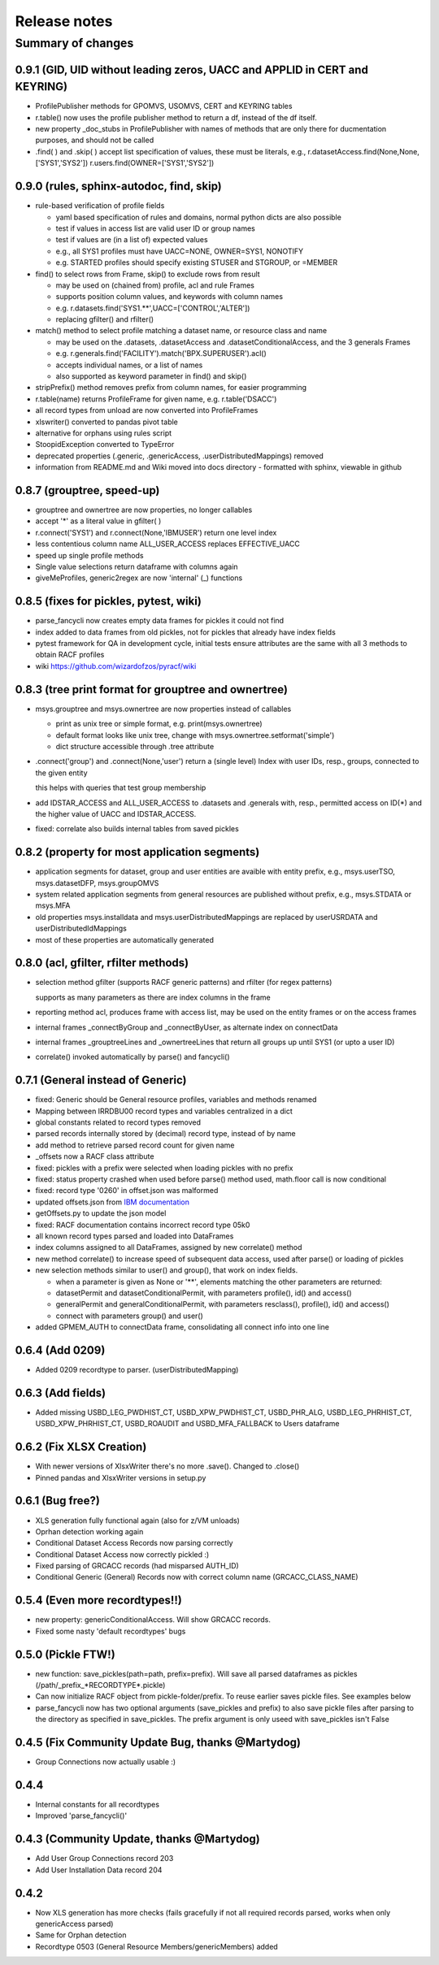 Release notes
=============

Summary of changes
------------------

0.9.1 (GID, UID without leading zeros, UACC and APPLID in CERT and KEYRING)
^^^^^^^^^^^^^^^^^^^^^^^^^^^^^^^^^^^^^^^^^^^^^^^^^^^^^^^^^^^^^^^^^^^^^^^^^^^

- ProfilePublisher methods for GPOMVS, USOMVS, CERT and KEYRING tables
- r.table() now uses the profile publisher method to return a df, instead of the df itself.
- new property _doc_stubs in ProfilePublisher with names of methods that are only there for ducmentation purposes, and should not be called

- .find( ) and .skip( ) accept list specification of values, these must be literals, e.g.,
  r.datasetAccess.find(None,None,['SYS1','SYS2'])
  r.users.find(OWNER=['SYS1','SYS2'])


0.9.0 (rules, sphinx-autodoc, find, skip)
^^^^^^^^^^^^^^^^^^^^^^^^^^^^^^^^^^^^^^^^^

- rule-based verification of profile fields

  - yaml based specification of rules and domains, normal python dicts are also possible
  - test if values in access list are valid user ID or group names
  - test if values are (in a list of) expected values
  - e.g., all SYS1 profiles must have UACC=NONE, OWNER=SYS1, NONOTIFY
  - e.g. STARTED profiles should specify existing STUSER and STGROUP, or =MEMBER

- find() to select rows from Frame, skip() to exclude rows from result

  - may be used on (chained from) profile, acl and rule Frames
  - supports position column values, and keywords with column names
  - e.g. r.datasets.find('SYS1.**',UACC=['CONTROL','ALTER'])
  - replacing gfilter() and rfilter()

- match() method to select profile matching a dataset name, or resource class and name

  - may be used on the .datasets, .datasetAccess and .datasetConditionalAccess, and the 3 generals Frames
  - e.g. r.generals.find('FACILITY').match('BPX.SUPERUSER').acl()
  - accepts individual names, or a list of names
  - also supported as keyword parameter in find() and skip()

- stripPrefix() method removes prefix from column names, for easier programming
- r.table(name) returns ProfileFrame for given name,  e.g. r.table('DSACC')
- all record types from unload are now converted into ProfileFrames
- xlswriter() converted to pandas pivot table
- alternative for orphans using rules script
- StoopidException converted to TypeError
- deprecated properties (.generic, .genericAccess, .userDistributedMappings) removed
- information from README.md and Wiki moved into docs directory
  - formatted with sphinx, viewable in github

0.8.7 (grouptree, speed-up)
^^^^^^^^^^^^^^^^^^^^^^^^^^^

- grouptree and ownertree are now properties, no longer callables
- accept '\*' as a literal value in gfilter( )
- r.connect('SYS1') and r.connect(None,'IBMUSER') return one level index
- less contentious column name ALL_USER_ACCESS replaces EFFECTIVE_UACC
- speed up single profile methods
- Single value selections return dataframe with columns again
- giveMeProfiles, generic2regex are now 'internal' (\_) functions


0.8.5 (fixes for pickles, pytest, wiki)
^^^^^^^^^^^^^^^^^^^^^^^^^^^^^^^^^^^^^^^

- parse_fancycli now creates empty data frames for pickles it could not find
- index added to data frames from old pickles, not for pickles that already have index fields
- pytest framework for QA in development cycle, initial tests ensure attributes are the same with all 3 methods to obtain RACF profiles
- wiki https://github.com/wizardofzos/pyracf/wiki

0.8.3 (tree print format for grouptree and ownertree)
^^^^^^^^^^^^^^^^^^^^^^^^^^^^^^^^^^^^^^^^^^^^^^^^^^^^^^

- msys.grouptree and msys.ownertree are now properties instead of callables

  - print as unix tree or simple format, e.g. print(msys.ownertree)
  - default format looks like unix tree, change with msys.ownertree.setformat('simple')
  - dict structure accessible through .tree attribute

- .connect('group') and .connect(None,'user') return a (single level) Index with user IDs, resp., groups, connected to the given entity

  this helps with queries that test group membership

- add IDSTAR\_ACCESS and ALL\_USER\_ACCESS to .datasets and .generals with, resp., permitted access on ID(\*) and the higher value of UACC and IDSTAR_ACCESS.
- fixed: correlate also builds internal tables from saved pickles

0.8.2 (property for most application segments)
^^^^^^^^^^^^^^^^^^^^^^^^^^^^^^^^^^^^^^^^^^^^^^

- application segments for dataset, group and user entities are avaible with entity prefix, e.g., msys.userTSO, msys.datasetDFP, msys.groupOMVS
- system related application segments from general resources are published without prefix, e.g., msys.STDATA or msys.MFA
- old properties msys.installdata and msys.userDistributedMappings are replaced by userUSRDATA and userDistributedIdMappings
- most of these properties are automatically generated

0.8.0 (acl, gfilter, rfilter methods)
^^^^^^^^^^^^^^^^^^^^^^^^^^^^^^^^^^^^^

- selection method gfilter (supports RACF generic patterns) and rfilter (for regex patterns)

  supports as many parameters as there are index columns in the frame

- reporting method acl, produces frame with access list, may be used on the entity frames or on the access frames
- internal frames _connectByGroup and _connectByUser, as alternate index on connectData
- internal frames _grouptreeLines and _ownertreeLines that return all groups up until SYS1 (or upto a user ID)
- correlate() invoked automatically by parse() and fancycli()

0.7.1 (General instead of Generic)
^^^^^^^^^^^^^^^^^^^^^^^^^^^^^^^^^^

- fixed: Generic should be General resource profiles, variables and methods renamed
- Mapping between IRRDBU00 record types and variables centralized in a dict
- global constants related to record types removed
- parsed records internally stored by (decimal) record type, instead of by name
- add method to retrieve parsed record count for given name
- \_offsets now a RACF class attribute
- fixed: pickles with a prefix were selected when loading pickles with no prefix
- fixed: status property crashed when used before parse() method used, math.floor call is now conditional
- fixed: record type '0260' in offset.json was malformed
- updated offsets.json from `IBM documentation <https://www.ibm.com/docs/en/SSLTBW_3.1.0/com.ibm.zos.v3r1.icha300/format.htm>`__
- getOffsets.py to update the json model
- fixed: RACF documentation contains incorrect record type 05k0
- all known record types parsed and loaded into DataFrames
- index columns assigned to all DataFrames, assigned by new correlate() method
- new method correlate() to increase speed of subsequent data access, used after parse() or loading of pickles
- new selection methods similar to user() and group(), that work on index fields.

  - when a parameter is given as None or '\*\*', elements matching the other parameters are returned:
  - datasetPermit and datasetConditionalPermit, with parameters profile(), id() and access()
  - generalPermit and generalConditionalPermit, with parameters resclass(), profile(), id() and access()
  - connect with parameters group() and user()

- added GPMEM_AUTH to connectData frame, consolidating all connect info into one line

0.6.4 (Add 0209)
^^^^^^^^^^^^^^^^

- Added 0209 recordtype to parser. (userDistributedMapping)

0.6.3 (Add fields)
^^^^^^^^^^^^^^^^^^

- Added missing USBD_LEG_PWDHIST_CT, USBD_XPW_PWDHIST_CT, USBD_PHR_ALG, USBD_LEG_PHRHIST_CT, USBD_XPW_PHRHIST_CT, USBD_ROAUDIT and USBD_MFA_FALLBACK to Users dataframe

0.6.2 (Fix XLSX Creation)
^^^^^^^^^^^^^^^^^^^^^^^^^

- With newer versions of XlsxWriter there's no more .save(). Changed to .close()
- Pinned pandas and XlsxWriter versions in setup.py

0.6.1 (Bug free?)
^^^^^^^^^^^^^^^^^

- XLS generation fully functional again (also for z/VM unloads)
- Oprhan detection working again
- Conditional Dataset Access Records now parsing correctly
- Conditional Dataset Access now correctly pickled :)
- Fixed parsing of GRCACC records (had misparsed AUTH_ID)
- Conditional Generic (General) Records now with correct column name (GRCACC_CLASS_NAME)

0.5.4 (Even more recordtypes!!)
^^^^^^^^^^^^^^^^^^^^^^^^^^^^^^^

- new property: genericConditionalAccess. Will show GRCACC records.
- Fixed some nasty 'default recordtypes' bugs

0.5.0 (Pickle FTW!)
^^^^^^^^^^^^^^^^^^^

- new function: save_pickles(path=path, prefix=prefix). Will save all parsed dataframes as pickles (/path/\_prefix\_\*RECORDTYPE\*.pickle)
- Can now initialize RACF object from pickle-folder/prefix. To reuse earlier saves pickle files. See examples below
- parse_fancycli now has two optional arguments (save_pickles and prefix) to also save pickle files after parsing to the directory as specified in save_pickles. The prefix argument is only useed with save\_pickles isn't False

0.4.5 (Fix Community Update Bug, thanks @Martydog)
^^^^^^^^^^^^^^^^^^^^^^^^^^^^^^^^^^^^^^^^^^^^^^^^^^

- Group Connections now actually usable :\)

0.4.4
^^^^^^

- Internal constants for all recordtypes
- Improved 'parse_fancycli()'

0.4.3 (Community Update, thanks @Martydog)
^^^^^^^^^^^^^^^^^^^^^^^^^^^^^^^^^^^^^^^^^^

- Add User Group Connections record 203
- Add User Installation Data record 204

0.4.2
^^^^^^

- Now XLS generation has more checks (fails gracefully if not all required records parsed, works when only genericAccess parsed)
- Same for Orphan detection
- Recordtype 0503 (General Resource Members/genericMembers) added
